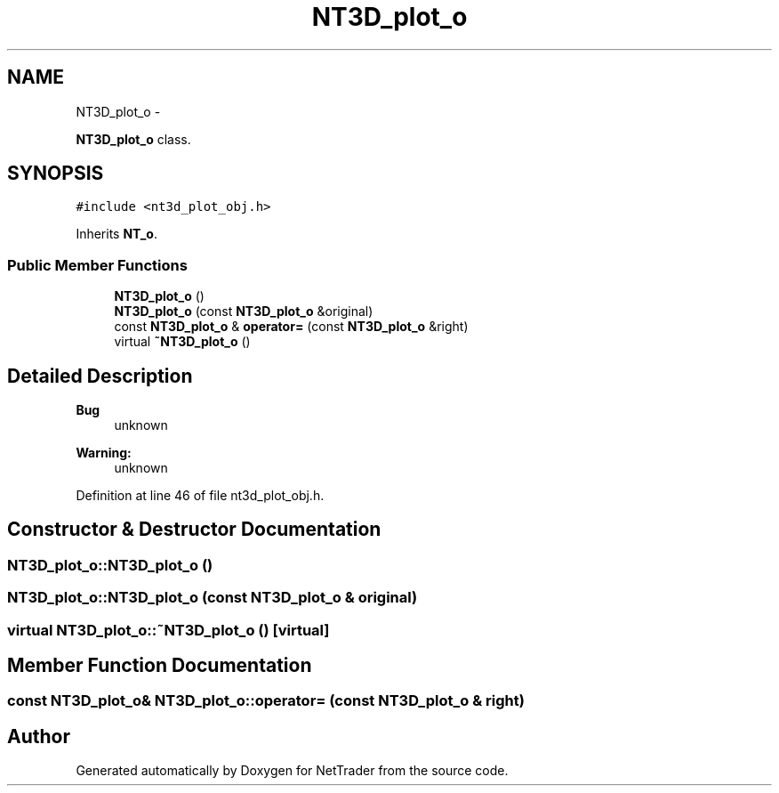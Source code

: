 .TH "NT3D_plot_o" 3 "Wed Nov 17 2010" "Version 0.5" "NetTrader" \" -*- nroff -*-
.ad l
.nh
.SH NAME
NT3D_plot_o \- 
.PP
\fBNT3D_plot_o\fP class.  

.SH SYNOPSIS
.br
.PP
.PP
\fC#include <nt3d_plot_obj.h>\fP
.PP
Inherits \fBNT_o\fP.
.SS "Public Member Functions"

.in +1c
.ti -1c
.RI "\fBNT3D_plot_o\fP ()"
.br
.ti -1c
.RI "\fBNT3D_plot_o\fP (const \fBNT3D_plot_o\fP &original)"
.br
.ti -1c
.RI "const \fBNT3D_plot_o\fP & \fBoperator=\fP (const \fBNT3D_plot_o\fP &right)"
.br
.ti -1c
.RI "virtual \fB~NT3D_plot_o\fP ()"
.br
.in -1c
.SH "Detailed Description"
.PP 
\fBBug\fP
.RS 4
unknown 
.RE
.PP
\fBWarning:\fP
.RS 4
unknown 
.RE
.PP

.PP
Definition at line 46 of file nt3d_plot_obj.h.
.SH "Constructor & Destructor Documentation"
.PP 
.SS "NT3D_plot_o::NT3D_plot_o ()"
.SS "NT3D_plot_o::NT3D_plot_o (const \fBNT3D_plot_o\fP & original)"
.SS "virtual NT3D_plot_o::~NT3D_plot_o ()\fC [virtual]\fP"
.SH "Member Function Documentation"
.PP 
.SS "const \fBNT3D_plot_o\fP& NT3D_plot_o::operator= (const \fBNT3D_plot_o\fP & right)"

.SH "Author"
.PP 
Generated automatically by Doxygen for NetTrader from the source code.
